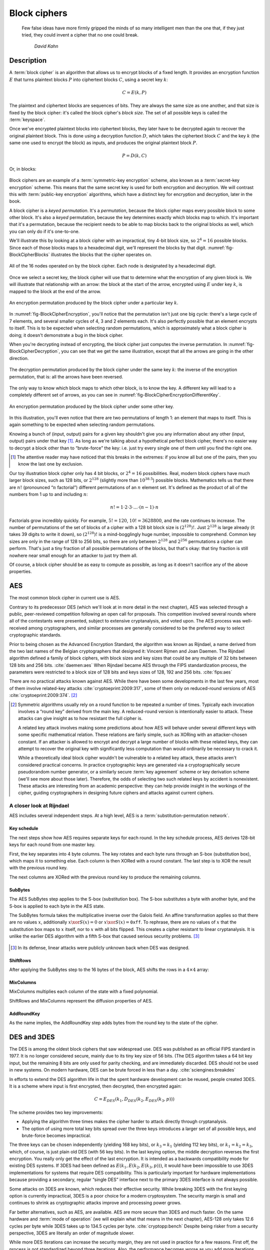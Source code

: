 Block ciphers
-------------

   Few false ideas have more firmly gripped the minds of so many intelligent men
   than the one that, if they just tried, they could invent a cipher that no one
   could break.

       *David Kahn*

.. _description-1:

Description
~~~~~~~~~~~

A :term:`block cipher` is an algorithm that allows us to encrypt blocks of a
fixed length. It provides an encryption function :math:`E` that turns
plaintext blocks :math:`P` into ciphertext blocks :math:`C`, using a
secret key :math:`k`:

.. math::

   C = E(k, P)

The plaintext and ciphertext blocks are sequences of bits. They are
always the same size as one another, and that size is fixed by the block
cipher: it's called the block cipher's *block size*. The set of all
possible keys is called the :term:`keyspace`.

Once we've encrypted plaintext blocks into ciphertext blocks, they later
have to be decrypted again to recover the original plaintext block. This
is done using a decryption function :math:`D`, which takes the
ciphertext block :math:`C` and the key :math:`k` (the same one used to
encrypt the block) as inputs, and produces the original plaintext block
:math:`P`.

.. math::

   P = D(k, C)

Or, in blocks:

.. figure:: Illustrations/BlockCipher/BlockCipher.svg
   :align: center

Block ciphers are an example of a :term:`symmetric-key encryption` scheme, also
known as a :term:`secret-key encryption` scheme. This means that the same secret
key is used for both encryption and decryption. We will contrast this
with :term:`public-key encryption` algorithms, which have a distinct key for
encryption and decryption, later in the book.

A block cipher is a *keyed permutation*. It's a *permutation*, because
the block cipher maps every possible block to some other block. It's
also a *keyed* permutation, because the key determines exactly which
blocks map to which. It's important that it's a permutation, because the
recipient needs to be able to map blocks back to the original blocks as
well, which you can only do if it's one-to-one.

We'll illustrate this by looking at a block cipher with an impractical,
tiny 4-bit block size, so :math:`2^4 = 16` possible blocks. Since each
of those blocks maps to a hexadecimal digit, we'll represent the blocks
by that digit. :numref:`fig-BlockCipherBlocks`
illustrates the blocks that the cipher operates on.


.. _fig-BlockCipherBlocks:

.. figure:: Illustrations/BlockCipher/AllNodes.svg
   :align: center

   All of the 16 nodes operated on by the block cipher. Each node is designated by a hexadecimal digit.

Once we select a secret key, the block cipher will use that to determine
what the encryption of any given block is. We will illustrate that
relationship with an arrow: the block at the start of the arrow,
encrypted using :math:`E` under key :math:`k`, is mapped to the block at
the end of the arrow.

.. _fig-BlockCipherEncryption:

.. figure:: Illustrations/BlockCipher/Encryption.svg
   :align: center

   An encryption permutation produced by the block cipher under a particular key :math:`k`.

In :numref:`fig-BlockCipherEncryption`, you'll notice
that the permutation isn't just one big cycle: there's a large cycle of
7 elements, and several smaller cycles of 4, 3 and 2 elements each. It's
also perfectly possible that an element encrypts to itself. This is to
be expected when selecting random permutations, which is approximately
what a block cipher is doing; it doesn't demonstrate a bug in the block
cipher.

When you're decrypting instead of encrypting, the block cipher just
computes the inverse permutation. In :numref:`fig-BlockCipherDecryption`,
you can see that we get the same illustration, except that all the arrows are
going in the other direction.

.. _fig-BlockCipherDecryption:

.. figure:: Illustrations/BlockCipher/Decryption.svg
   :align: center

   The decryption permutation produced by the block cipher under the same key
   :math:`k`: the inverse of the encryption permutation, that is: all the arrows
   have been reversed.


The only way to know which block maps to which other block, is to know
the key. A different key will lead to a completely different set of
arrows, as you can see in :numref:`fig-BlockCipherEncryptionDifferentKey`.

.. _fig-BlockCipherEncryptionDifferentKey:

.. figure:: Illustrations/BlockCipher/Encryption2.svg
   :align: center

   An encryption permutation produced by the block cipher under some other key.

In this illustration, you'll even notice that there are two permutations
of length 1: an element that maps to itself. This is again something to
be expected when selecting random permutations.

Knowing a bunch of (input, output) pairs for a given key shouldn't give
you any information about any other (input, output) pairs under that
key [#]_. As long as we're talking about a hypothetical perfect block
cipher, there's no easier way to decrypt a block other than to
“brute-force” the key: i.e. just try every single one of them until you
find the right one.

.. [#]
   The attentive reader may have noticed that this breaks in the
   extremes: if you know all but one of the pairs, then you know the
   last one by exclusion.

Our toy illustration block cipher only has 4 bit blocks, or
:math:`2^4 = 16` possibilities. Real, modern block ciphers have much
larger block sizes, such as 128 bits, or :math:`2^{128}` (slightly more
than :math:`10^{38.5}`) possible blocks. Mathematics tells us that there
are :math:`n!` (pronounced “:math:`n` factorial”) different permutations
of an :math:`n` element set. It's defined as the product of all of the
numbers from 1 up to and including :math:`n`:

.. math::

   n! = 1 \cdot 2 \cdot 3 \cdot \ldots \cdot (n - 1) \cdot n

Factorials grow incredibly quickly. For example, :math:`5! = 120`,
:math:`10! = 3628800`, and the rate continues to increase. The number of permutations
of the set of blocks of a cipher with a 128 bit block size is
:math:`(2^{128})!`. Just :math:`2^{128}` is large already (it takes 39
digits to write it down), so :math:`(2^{128})!` is a mind-bogglingly
huge number, impossible to comprehend. Common key sizes are only in the
range of 128 to 256 bits, so there are only between :math:`2^{128}` and
:math:`2^{256}` permutations a cipher can perform. That's just a tiny
fraction of all possible permutations of the blocks, but that's okay:
that tiny fraction is still nowhere near small enough for an attacker to
just try them all.

Of course, a block cipher should be as easy to compute as possible, as
long as it doesn't sacrifice any of the above properties.

AES
~~~

The most common block cipher in current use is AES.

Contrary to its predecessor DES (which we'll look at in more detail in
the next chapter), AES was selected through a public, peer-reviewed
competition following an open call for proposals. This competition
involved several rounds where all of the contestants were presented,
subject to extensive cryptanalysis, and voted upon. The AES process was
well-received among cryptographers, and similar processes are generally
considered to be the preferred way to select cryptographic standards.

Prior to being chosen as the Advanced Encryption Standard, the algorithm
was known as Rijndael, a name derived from the two last names of the
Belgian cryptographers that designed it: Vincent Rijmen and Joan Daemen.
The Rijndael algorithm defined a family of block ciphers, with block
sizes and key sizes that could be any multiple of 32 bits between 128
bits and 256 bits. :cite:`daemen:aes` When Rijndael became
AES through the FIPS standardization process, the parameters were
restricted to a block size of 128 bits and keys sizes of 128, 192 and
256 bits. :cite:`fips:aes`

There are no practical attacks known against AES. While there have been
some developments in the last few years, most of them involve
related-key attacks :cite:`cryptoeprint:2009:317`, some of
them only on reduced-round versions of AES
:cite:`cryptoeprint:2009:374`.  [#]_

.. [#]
   Symmetric algorithms usually rely on a round function to be repeated
   a number of times. Typically each invocation involves a “round key”
   derived from the main key. A reduced-round version is intentionally
   easier to attack. These attacks can give insight as to how resistant
   the full cipher is.

   A related key attack involves making some predictions about how AES
   will behave under several different keys with some specific
   mathematical relation. These relations are fairly simple, such as
   XORing with an attacker-chosen constant. If an attacker is allowed to
   encrypt and decrypt a large number of blocks with these related keys,
   they can attempt to recover the original key with significantly less
   computation than would ordinarily be necessary to crack it.

   While a theoretically ideal block cipher wouldn't be vulnerable to a
   related key attack, these attacks aren't considered practical
   concerns. In practice cryptographic keys are generated via a
   cryptographically secure pseudorandom number generator, or a
   similarly secure :term:`key agreement` scheme or key derivation scheme (we'll
   see more about those later). Therefore, the odds of selecting two
   such related keys by accident is nonexistent. These attacks are
   interesting from an academic perspective: they can help provide
   insight in the workings of the cipher, guiding cryptographers in
   designing future ciphers and attacks against current ciphers.

A closer look at Rijndael
^^^^^^^^^^^^^^^^^^^^^^^^^

.. canned_admonition::
   :from_template: advanced

AES includes several independent steps. At a high level, AES is a
:term:`substitution-permutation network`.

Key schedule
''''''''''''

The next steps show how AES requires separate keys for each round. In the key
schedule process, AES derives 128-bit keys for each
round from one master key.

First, the key separates into 4 byte columns. The key rotates and
each byte runs through an S-box (substitution box), which maps it
to something else. Each column is then XORed with a round constant. The
last step is to XOR the result with the previous round key.

The next columns are XORed with the previous round key to produce
the remaining columns.

SubBytes
''''''''

The AES SubBytes step applies to the S-box (substitution box).
The S-box substitutes a byte with another byte, and the S-box is
applied to each byte in the AES state.

The SubBytes formula takes the multiplicative inverse over the Galois field. An
affine transformation applies so that there are no values
:math:`x`, additionally :math:`x \xor S(x) = 0` or :math:`x \xor S(x)=\texttt{0xff}`.
To rephrase, there are no values of :math:`x` that the substitution box maps to
:math:`x` itself, nor to :math:`x` with all bits flipped. This creates a cipher
resistant to linear cryptanalysis. It is unlike the earlier DES algorithm with
a fifth S-box that caused serious security problems.  [#]_

.. figure:: Illustrations/AES/SubBytes.svg
   :align: center

.. [#]
   In its defense, linear attacks were publicly unknown back when DES
   was designed.

ShiftRows
'''''''''

After applying the SubBytes step to the 16 bytes of the block, AES
shifts the rows in a :math:`4 \times 4` array:

.. figure:: Illustrations/AES/ShiftRows.svg
   :align: center

MixColumns
''''''''''

MixColumns multiplies each column of the state with a fixed polynomial.

ShiftRows and MixColumns represent the diffusion properties of AES.

.. figure:: Illustrations/AES/MixColumns.svg
   :align: center

AddRoundKey
'''''''''''

As the name implies, the AddRoundKey step adds bytes from the round
key to the state of the cipher.

.. figure:: Illustrations/AES/AddRoundKey.svg
   :align: center

DES and 3DES
~~~~~~~~~~~~

The DES is among the oldest block ciphers that saw widespread use. DES
was published as an official FIPS standard in 1977. It is no longer
considered secure, mainly due to its tiny key size of 56 bits. (The DES
algorithm takes a 64 bit key input, but the remaining 8 bits
are only used for parity checking, and are immediately discarded. DES
should not be used in new systems. On modern hardware, DES can be brute
forced in less than a day. :cite:`sciengines:breakdes`

In efforts to extend the DES algorithm life in that
the spent hardware development can be reused,
people created 3DES. It is a scheme where input is first encrypted, then
decrypted, then encrypted again:

.. math::

   C = E_{DES}(k_1, D_{DES}(k_2, E_{DES}(k_3, p)))

The scheme provides two key improvements:

-  Applying the algorithm three times makes the cipher harder to
   attack directly through cryptanalysis.
-  The option of using more total key bits spread over
   the three keys introduces a larger set of all possible keys, and
   brute-force becomes impractical.

The three keys can be chosen independently (yielding 168 key
bits), or :math:`k_3 = k_1` (yielding 112 key bits), or
:math:`k_1 = k_2 = k_3`, which, of course, is just plain old DES (with
56 key bits). In the last keying option, the middle decryption reverses
the first encryption. You really only get the effect of the last
encryption. It is intended as a backwards compatibility mode for
existing DES systems. If 3DES had been defined as
:math:`E(k_1, E(k_2, E(k_3, p)))`, it would have been impossible to use
3DES implementations for systems that require DES compatibility.
This is particularly important for hardware implementations because 
providing a secondary, regular “single DES”
interface next to the primary 3DES interface is not always possible.

Some attacks on 3DES are known, which reduces their effective security. While
breaking 3DES with the first keying option is currently impractical,
3DES is a poor choice for a modern cryptosystem. The security margin
is small and continues to shrink as cryptographic attacks
improve and processing power grows.

Far better alternatives, such as AES, are available. AES are
more secure than 3DES and much faster. On the
same hardware and :term:`mode of operation` (we will explain what that
means in the next chapter), AES-128 only takes 12.6 cycles per byte
while 3DES takes up to 134.5 cycles per byte.
:cite:`cryptopp:bench` Despite being risker from a security
perspective, 3DES are literally an order of magnitude slower.

While more DES iterations can increase the security margin, they
are not used in practice for a few reasons. First off, the process is not
standardized beyond three iterations. Also, the performance becomes
worse as you add more iterations. Finally, increasing the key bits has
diminishing security returns. The security level slightly increases as the number 
of key bits increases. While 3DES with keying option 1 has a key length of 168 bits,
the effective security level is estimated to be only 112 bits.

Although 3DES is significantly worse in terms of performance and
slightly worse in terms of security, 3DES is the workhorse of the
financial industry today. It is likely used for many years to come because
of the plethora of already existing standards 
and new ones created. Additionally, the industry is 
technologically conservative considering that Fortran and Cobol continue
reigning supreme on massive mainframes. No major change is expected 
unless there are large cryptanalytic
breakthroughs threatening the security of 3DES.

.. _remaining-problems-1:

Remaining problems
~~~~~~~~~~~~~~~~~~

Even with block ciphers, unsolved problems linger.

For example, we can only send very limited length messages: the
block length of the block cipher. Obviously, we would like to 
send much larger messages, or, ideally, streams of indeterminate size.
We will address this problem with a :ref:`stream cipher <stream-ciphers>`.

We reduced the key size drastically as in the total size of all data ever sent under a 
one-time pad scheme versus a few bytes for most block ciphers. Further work 
involves addressing the issue and aligning on those few key bytes, potentially over an insecure channel.  
We will address this problem in a later chapter with a :ref:`key exchange protocol <key-exchange>`.
